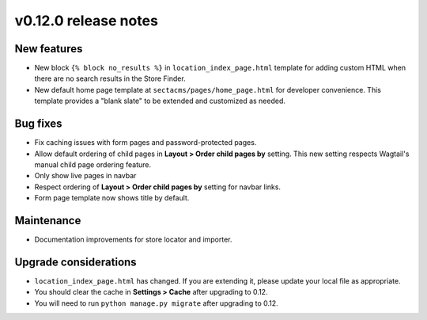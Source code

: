 v0.12.0 release notes
=====================


New features
------------

* New block ``{% block no_results %}`` in ``location_index_page.html`` template for adding custom HTML
  when there are no search results in the Store Finder.
* New default home page template at ``sectacms/pages/home_page.html`` for developer convenience.
  This template provides a "blank slate" to be extended and customized as needed.


Bug fixes
---------

* Fix caching issues with form pages and password-protected pages.
* Allow default ordering of child pages in **Layout > Order child pages by** setting. This new setting
  respects Wagtail's manual child page ordering feature.
* Only show live pages in navbar
* Respect ordering of **Layout > Order child pages by** setting for navbar links.
* Form page template now shows title by default.


Maintenance
-----------

* Documentation improvements for store locator and importer.


Upgrade considerations
----------------------

* ``location_index_page.html`` has changed. If you are extending it, please update your local file as appropriate.
* You should clear the cache in **Settings > Cache** after upgrading to 0.12.
* You will need to run ``python manage.py migrate`` after upgrading to 0.12.
